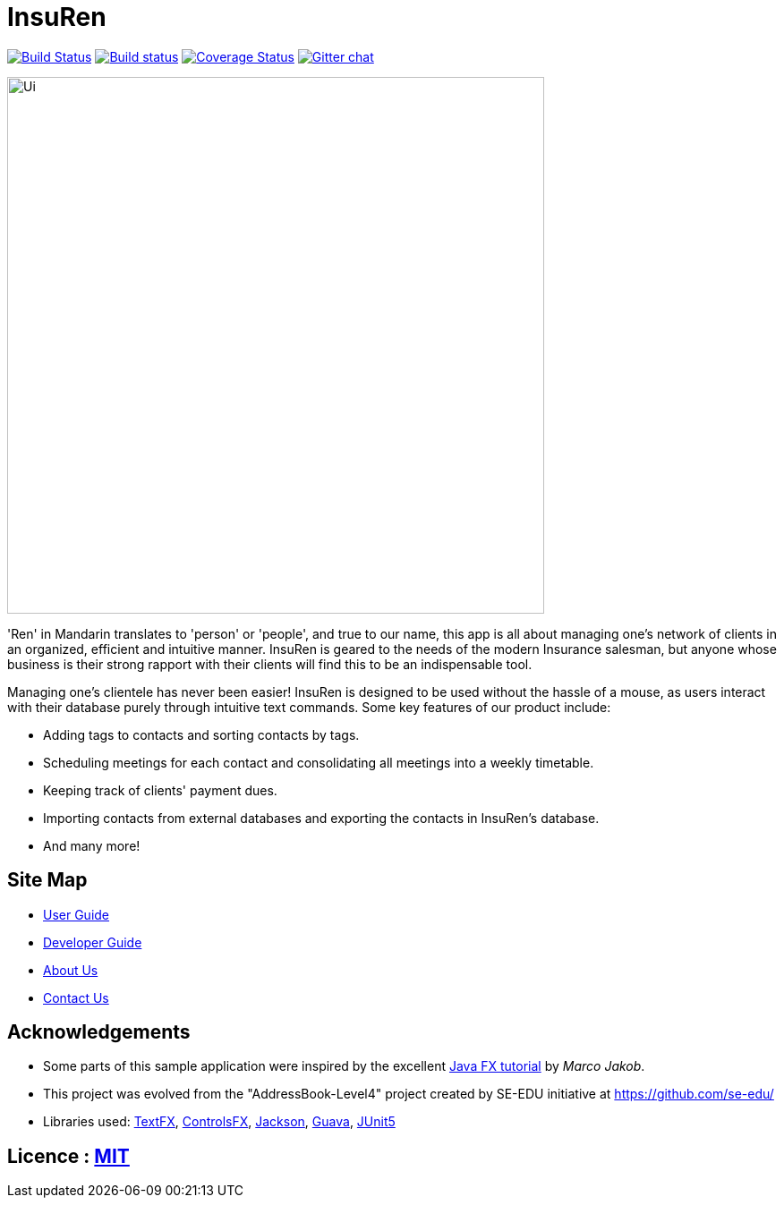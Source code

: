 = InsuRen
ifdef::env-github,env-browser[:relfileprefix: docs/]

https://travis-ci.org/CS2103-AY1819S1-W13-1/main[image:https://travis-ci.org/CS2103-AY1819S1-W13-1/main.svg?branch=master[Build Status]]
https://ci.appveyor.com/project/denzelchung/main-1gn9v/branch/master[image:https://ci.appveyor.com/api/projects/status/0cw1hdcgcqu31k9l/branch/master?svg=true[Build status]]
https://coveralls.io/github/CS2103-AY1819S1-W13-1/main?branch=master[image:https://coveralls.io/repos/github/https://coveralls.io/github/CS2103-AY1819S1-W13-1/main/badge.svg?branch=master[Coverage Status]]
https://gitter.im/se-edu/Lobby[image:https://badges.gitter.im/se-edu/Lobby.svg[Gitter chat]]

ifdef::env-github[]
image::docs/images/Ui.png[width="600"]
endif::[]

ifndef::env-github[]
image::images/Ui.png[width="600"]
endif::[]

'Ren' in Mandarin translates to 'person' or 'people', and true to our name, this app is all about managing one's
network of clients in an organized, efficient and intuitive manner. InsuRen is geared to the needs of the modern
Insurance salesman, but anyone whose business is their strong rapport with their clients will find this
to be an indispensable tool.

Managing one's clientele has never been easier! InsuRen is designed to be used
without the hassle of a mouse, as users interact with their database purely through intuitive text commands.
Some key features of our product include:

* Adding tags to contacts and sorting contacts by tags.
* Scheduling meetings for each contact and consolidating all meetings into a weekly timetable.
* Keeping track of clients' payment dues.
* Importing contacts from external databases and exporting the contacts in InsuRen's database.
* And many more!

== Site Map

* <<UserGuide#, User Guide>>
* <<DeveloperGuide#, Developer Guide>>
* <<AboutUs#, About Us>>
* <<ContactUs#, Contact Us>>

== Acknowledgements

* Some parts of this sample application were inspired by the excellent http://code.makery.ch/library/javafx-8-tutorial/[Java FX tutorial] by
_Marco Jakob_.
* This project was evolved from the "AddressBook-Level4" project created by SE-EDU initiative at https://github.com/se-edu/
* Libraries used: https://github.com/TestFX/TestFX[TextFX], https://bitbucket.org/controlsfx/controlsfx/[ControlsFX], https://github.com/FasterXML/jackson[Jackson], https://github.com/google/guava[Guava], https://github.com/junit-team/junit5[JUnit5]

== Licence : link:LICENSE[MIT]
